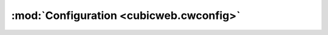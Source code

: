 :mod:`Configuration <cubicweb.cwconfig>`
----------------------------------------

.. .. automodule:: cubicweb.cwconfig
..   :members:
